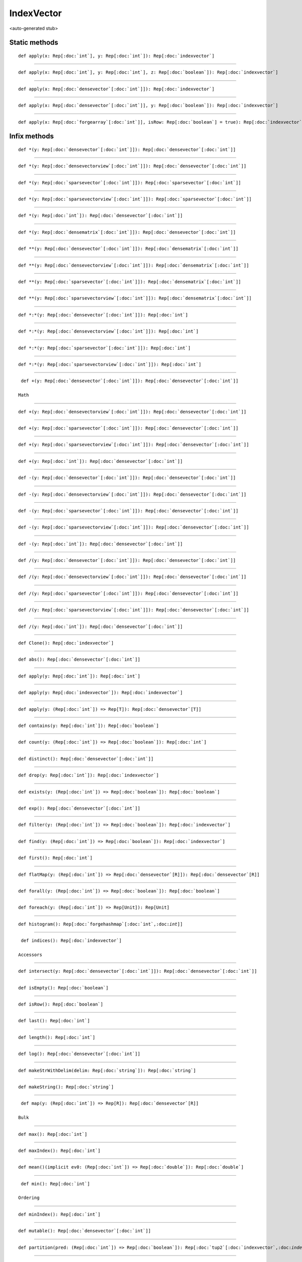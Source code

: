 
.. role:: black
.. role:: gray
.. role:: silver
.. role:: white
.. role:: maroon
.. role:: red
.. role:: fuchsia
.. role:: pink
.. role:: orange
.. role:: yellow
.. role:: lime
.. role:: green
.. role:: olive
.. role:: teal
.. role:: cyan
.. role:: aqua
.. role:: blue
.. role:: navy
.. role:: purple

.. _IndexVector:

IndexVector
===========

<auto-generated stub>

Static methods
--------------

.. parsed-literal::

  :maroon:`def` apply(x: Rep[:doc:`int`], y: Rep[:doc:`int`]): Rep[:doc:`indexvector`]




*********

.. parsed-literal::

  :maroon:`def` apply(x: Rep[:doc:`int`], y: Rep[:doc:`int`], z: Rep[:doc:`boolean`]): Rep[:doc:`indexvector`]




*********

.. parsed-literal::

  :maroon:`def` apply(x: Rep[:doc:`densevector`\[:doc:`int`\]]): Rep[:doc:`indexvector`]




*********

.. parsed-literal::

  :maroon:`def` apply(x: Rep[:doc:`densevector`\[:doc:`int`\]], y: Rep[:doc:`boolean`]): Rep[:doc:`indexvector`]




*********

.. parsed-literal::

  :maroon:`def` apply(x: Rep[:doc:`forgearray`\[:doc:`int`\]], isRow: Rep[:doc:`boolean`] = true): Rep[:doc:`indexvector`]




Infix methods
-------------

.. parsed-literal::

  :maroon:`def` \*(y: Rep[:doc:`densevector`\[:doc:`int`\]]): Rep[:doc:`densevector`\[:doc:`int`\]]




*********

.. parsed-literal::

  :maroon:`def` \*(y: Rep[:doc:`densevectorview`\[:doc:`int`\]]): Rep[:doc:`densevector`\[:doc:`int`\]]




*********

.. parsed-literal::

  :maroon:`def` \*(y: Rep[:doc:`sparsevector`\[:doc:`int`\]]): Rep[:doc:`sparsevector`\[:doc:`int`\]]




*********

.. parsed-literal::

  :maroon:`def` \*(y: Rep[:doc:`sparsevectorview`\[:doc:`int`\]]): Rep[:doc:`sparsevector`\[:doc:`int`\]]




*********

.. parsed-literal::

  :maroon:`def` \*(y: Rep[:doc:`int`]): Rep[:doc:`densevector`\[:doc:`int`\]]




*********

.. parsed-literal::

  :maroon:`def` \*(y: Rep[:doc:`densematrix`\[:doc:`int`\]]): Rep[:doc:`densevector`\[:doc:`int`\]]




*********

.. parsed-literal::

  :maroon:`def` \*\*(y: Rep[:doc:`densevector`\[:doc:`int`\]]): Rep[:doc:`densematrix`\[:doc:`int`\]]




*********

.. parsed-literal::

  :maroon:`def` \*\*(y: Rep[:doc:`densevectorview`\[:doc:`int`\]]): Rep[:doc:`densematrix`\[:doc:`int`\]]




*********

.. parsed-literal::

  :maroon:`def` \*\*(y: Rep[:doc:`sparsevector`\[:doc:`int`\]]): Rep[:doc:`densematrix`\[:doc:`int`\]]




*********

.. parsed-literal::

  :maroon:`def` \*\*(y: Rep[:doc:`sparsevectorview`\[:doc:`int`\]]): Rep[:doc:`densematrix`\[:doc:`int`\]]




*********

.. parsed-literal::

  :maroon:`def` \*:\*(y: Rep[:doc:`densevector`\[:doc:`int`\]]): Rep[:doc:`int`]




*********

.. parsed-literal::

  :maroon:`def` \*:\*(y: Rep[:doc:`densevectorview`\[:doc:`int`\]]): Rep[:doc:`int`]




*********

.. parsed-literal::

  :maroon:`def` \*:\*(y: Rep[:doc:`sparsevector`\[:doc:`int`\]]): Rep[:doc:`int`]




*********

.. parsed-literal::

  :maroon:`def` \*:\*(y: Rep[:doc:`sparsevectorview`\[:doc:`int`\]]): Rep[:doc:`int`]




*********

.. parsed-literal::

  :maroon:`def` +(y: Rep[:doc:`densevector`\[:doc:`int`\]]): Rep[:doc:`densevector`\[:doc:`int`\]]

 Math 


*********

.. parsed-literal::

  :maroon:`def` +(y: Rep[:doc:`densevectorview`\[:doc:`int`\]]): Rep[:doc:`densevector`\[:doc:`int`\]]




*********

.. parsed-literal::

  :maroon:`def` +(y: Rep[:doc:`sparsevector`\[:doc:`int`\]]): Rep[:doc:`densevector`\[:doc:`int`\]]




*********

.. parsed-literal::

  :maroon:`def` +(y: Rep[:doc:`sparsevectorview`\[:doc:`int`\]]): Rep[:doc:`densevector`\[:doc:`int`\]]




*********

.. parsed-literal::

  :maroon:`def` +(y: Rep[:doc:`int`]): Rep[:doc:`densevector`\[:doc:`int`\]]




*********

.. parsed-literal::

  :maroon:`def` -(y: Rep[:doc:`densevector`\[:doc:`int`\]]): Rep[:doc:`densevector`\[:doc:`int`\]]




*********

.. parsed-literal::

  :maroon:`def` -(y: Rep[:doc:`densevectorview`\[:doc:`int`\]]): Rep[:doc:`densevector`\[:doc:`int`\]]




*********

.. parsed-literal::

  :maroon:`def` -(y: Rep[:doc:`sparsevector`\[:doc:`int`\]]): Rep[:doc:`densevector`\[:doc:`int`\]]




*********

.. parsed-literal::

  :maroon:`def` -(y: Rep[:doc:`sparsevectorview`\[:doc:`int`\]]): Rep[:doc:`densevector`\[:doc:`int`\]]




*********

.. parsed-literal::

  :maroon:`def` -(y: Rep[:doc:`int`]): Rep[:doc:`densevector`\[:doc:`int`\]]




*********

.. parsed-literal::

  :maroon:`def` \/(y: Rep[:doc:`densevector`\[:doc:`int`\]]): Rep[:doc:`densevector`\[:doc:`int`\]]




*********

.. parsed-literal::

  :maroon:`def` \/(y: Rep[:doc:`densevectorview`\[:doc:`int`\]]): Rep[:doc:`densevector`\[:doc:`int`\]]




*********

.. parsed-literal::

  :maroon:`def` \/(y: Rep[:doc:`sparsevector`\[:doc:`int`\]]): Rep[:doc:`densevector`\[:doc:`int`\]]




*********

.. parsed-literal::

  :maroon:`def` \/(y: Rep[:doc:`sparsevectorview`\[:doc:`int`\]]): Rep[:doc:`densevector`\[:doc:`int`\]]




*********

.. parsed-literal::

  :maroon:`def` \/(y: Rep[:doc:`int`]): Rep[:doc:`densevector`\[:doc:`int`\]]




*********

.. parsed-literal::

  :maroon:`def` Clone(): Rep[:doc:`indexvector`]




*********

.. parsed-literal::

  :maroon:`def` abs(): Rep[:doc:`densevector`\[:doc:`int`\]]




*********

.. parsed-literal::

  :maroon:`def` apply(y: Rep[:doc:`int`]): Rep[:doc:`int`]




*********

.. parsed-literal::

  :maroon:`def` apply(y: Rep[:doc:`indexvector`]): Rep[:doc:`indexvector`]




*********

.. parsed-literal::

  :maroon:`def` apply(y: (Rep[:doc:`int`]) => Rep[T]): Rep[:doc:`densevector`\[T\]]




*********

.. parsed-literal::

  :maroon:`def` contains(y: Rep[:doc:`int`]): Rep[:doc:`boolean`]




*********

.. parsed-literal::

  :maroon:`def` count(y: (Rep[:doc:`int`]) => Rep[:doc:`boolean`]): Rep[:doc:`int`]




*********

.. parsed-literal::

  :maroon:`def` distinct(): Rep[:doc:`densevector`\[:doc:`int`\]]




*********

.. parsed-literal::

  :maroon:`def` drop(y: Rep[:doc:`int`]): Rep[:doc:`indexvector`]




*********

.. parsed-literal::

  :maroon:`def` exists(y: (Rep[:doc:`int`]) => Rep[:doc:`boolean`]): Rep[:doc:`boolean`]




*********

.. parsed-literal::

  :maroon:`def` exp(): Rep[:doc:`densevector`\[:doc:`int`\]]




*********

.. parsed-literal::

  :maroon:`def` filter(y: (Rep[:doc:`int`]) => Rep[:doc:`boolean`]): Rep[:doc:`indexvector`]




*********

.. parsed-literal::

  :maroon:`def` find(y: (Rep[:doc:`int`]) => Rep[:doc:`boolean`]): Rep[:doc:`indexvector`]




*********

.. parsed-literal::

  :maroon:`def` first(): Rep[:doc:`int`]




*********

.. parsed-literal::

  :maroon:`def` flatMap(y: (Rep[:doc:`int`]) => Rep[:doc:`densevector`\[R\]]): Rep[:doc:`densevector`\[R\]]




*********

.. parsed-literal::

  :maroon:`def` forall(y: (Rep[:doc:`int`]) => Rep[:doc:`boolean`]): Rep[:doc:`boolean`]




*********

.. parsed-literal::

  :maroon:`def` foreach(y: (Rep[:doc:`int`]) => Rep[Unit]): Rep[Unit]




*********

.. parsed-literal::

  :maroon:`def` histogram(): Rep[:doc:`forgehashmap`\[:doc:`int`,:doc:`int`\]]




*********

.. parsed-literal::

  :maroon:`def` indices(): Rep[:doc:`indexvector`]

 Accessors 


*********

.. parsed-literal::

  :maroon:`def` intersect(y: Rep[:doc:`densevector`\[:doc:`int`\]]): Rep[:doc:`densevector`\[:doc:`int`\]]




*********

.. parsed-literal::

  :maroon:`def` isEmpty(): Rep[:doc:`boolean`]




*********

.. parsed-literal::

  :maroon:`def` isRow(): Rep[:doc:`boolean`]




*********

.. parsed-literal::

  :maroon:`def` last(): Rep[:doc:`int`]




*********

.. parsed-literal::

  :maroon:`def` length(): Rep[:doc:`int`]




*********

.. parsed-literal::

  :maroon:`def` log(): Rep[:doc:`densevector`\[:doc:`int`\]]




*********

.. parsed-literal::

  :maroon:`def` makeStrWithDelim(delim: Rep[:doc:`string`]): Rep[:doc:`string`]




*********

.. parsed-literal::

  :maroon:`def` makeString(): Rep[:doc:`string`]




*********

.. parsed-literal::

  :maroon:`def` map(y: (Rep[:doc:`int`]) => Rep[R]): Rep[:doc:`densevector`\[R\]]

 Bulk 


*********

.. parsed-literal::

  :maroon:`def` max(): Rep[:doc:`int`]




*********

.. parsed-literal::

  :maroon:`def` maxIndex(): Rep[:doc:`int`]




*********

.. parsed-literal::

  :maroon:`def` mean()(:maroon:`implicit` ev0: (Rep[:doc:`int`]) => Rep[:doc:`double`]): Rep[:doc:`double`]




*********

.. parsed-literal::

  :maroon:`def` min(): Rep[:doc:`int`]

 Ordering 


*********

.. parsed-literal::

  :maroon:`def` minIndex(): Rep[:doc:`int`]




*********

.. parsed-literal::

  :maroon:`def` mutable(): Rep[:doc:`densevector`\[:doc:`int`\]]




*********

.. parsed-literal::

  :maroon:`def` partition(pred: (Rep[:doc:`int`]) => Rep[:doc:`boolean`]): Rep[:doc:`tup2`\[:doc:`indexvector`,:doc:`indexvector`\]]




*********

.. parsed-literal::

  :maroon:`def` pprint(): Rep[Unit]




*********

.. parsed-literal::

  :maroon:`def` prefixSum(): Rep[:doc:`densevector`\[:doc:`int`\]]




*********

.. parsed-literal::

  :maroon:`def` prod(): Rep[:doc:`int`]




*********

.. parsed-literal::

  :maroon:`def` reduce(y: (Rep[:doc:`int`],Rep[:doc:`int`]) => Rep[:doc:`int`]): Rep[:doc:`int`]




*********

.. parsed-literal::

  :maroon:`def` replicate(y: Rep[:doc:`int`], z: Rep[:doc:`int`]): Rep[:doc:`densematrix`\[:doc:`int`\]]




*********

.. parsed-literal::

  :maroon:`def` scanLeft(zero: Rep[R])(z: (Rep[R],Rep[:doc:`int`]) => Rep[R]): Rep[:doc:`densevector`\[R\]]




*********

.. parsed-literal::

  :maroon:`def` scanRight(zero: Rep[R])(z: (Rep[:doc:`int`],Rep[R]) => Rep[R]): Rep[:doc:`densevector`\[R\]]




*********

.. parsed-literal::

  :maroon:`def` slice(start: Rep[:doc:`int`], end: Rep[:doc:`int`]): Rep[:doc:`indexvector`]




*********

.. parsed-literal::

  :maroon:`def` stddev()(:maroon:`implicit` ev0: (Rep[:doc:`int`]) => Rep[:doc:`double`]): Rep[:doc:`double`]




*********

.. parsed-literal::

  :maroon:`def` sum(): Rep[:doc:`int`]




*********

.. parsed-literal::

  :maroon:`def` t(): Rep[:doc:`indexvector`]




*********

.. parsed-literal::

  :maroon:`def` take(y: Rep[:doc:`int`]): Rep[:doc:`indexvector`]




*********

.. parsed-literal::

  :maroon:`def` toArray(): Rep[:doc:`forgearray`\[:doc:`int`\]]

 Data exchange 


*********

.. parsed-literal::

  :maroon:`def` toBoolean()(:maroon:`implicit` ev0: (Rep[:doc:`int`]) => Rep[:doc:`boolean`]): Rep[:doc:`densevector`\[:doc:`boolean`\]]

 Conversions 


*********

.. parsed-literal::

  :maroon:`def` toDense(): Rep[:doc:`densevector`\[:doc:`int`\]]




*********

.. parsed-literal::

  :maroon:`def` toDouble()(:maroon:`implicit` ev0: (Rep[:doc:`int`]) => Rep[:doc:`double`]): Rep[:doc:`densevector`\[:doc:`double`\]]




*********

.. parsed-literal::

  :maroon:`def` toFloat()(:maroon:`implicit` ev0: (Rep[:doc:`int`]) => Rep[:doc:`float`]): Rep[:doc:`densevector`\[:doc:`float`\]]




*********

.. parsed-literal::

  :maroon:`def` toInt()(:maroon:`implicit` ev0: (Rep[:doc:`int`]) => Rep[:doc:`int`]): Rep[:doc:`densevector`\[:doc:`int`\]]




*********

.. parsed-literal::

  :maroon:`def` toString(): Rep[:doc:`string`]




*********

.. parsed-literal::

  :maroon:`def` variance()(:maroon:`implicit` ev0: (Rep[:doc:`int`]) => Rep[:doc:`double`]): Rep[:doc:`double`]




*********

.. parsed-literal::

  :maroon:`def` zip(y: Rep[:doc:`densevector`\[B\]])(z: (Rep[:doc:`int`],Rep[B]) => Rep[R]): Rep[:doc:`densevector`\[R\]]




*********

.. parsed-literal::

  :maroon:`def` zip(y: Rep[:doc:`densevectorview`\[B\]])(z: (Rep[:doc:`int`],Rep[B]) => Rep[R]): Rep[:doc:`densevector`\[R\]]




Implicit methods
----------------

.. parsed-literal::

  :maroon:`def` chainIndexToDenseIntOps(self: Rep[:doc:`indexvector`]): DenseVectorDenseVectorIntOpsCls




*********

.. parsed-literal::

  :maroon:`def` chainIndexToDenseOps(self: Rep[:doc:`indexvector`]): DenseVectorDenseVectorOpsCls[Int]




*********

.. parsed-literal::

  :maroon:`def` indexToDense(self: Rep[:doc:`indexvector`]): Rep[:doc:`densevector`\[:doc:`int`\]]




Related methods
---------------

.. parsed-literal::

  :maroon:`def` \_\_equal(self: Rep[:doc:`indexvector`], y: Rep[:doc:`indexvector`]): Rep[:doc:`boolean`]




*********

.. parsed-literal::

  :maroon:`def` \_\_equal(self: Rep[:doc:`indexvector`], y: Rep[:doc:`densevector`\[:doc:`int`\]]): Rep[:doc:`boolean`]




*********

.. parsed-literal::

  :maroon:`def` flatten(inds: Tuple2[Rep[:doc:`int`],Rep[:doc:`int`]], dims: Tuple2[Rep[:doc:`int`],Rep[:doc:`int`]]): Rep[:doc:`int`]




*********

.. parsed-literal::

  :maroon:`def` flatten(inds: Tuple3[Rep[:doc:`int`],Rep[:doc:`int`],Rep[:doc:`int`]], dims: Tuple3[Rep[:doc:`int`],Rep[:doc:`int`],Rep[:doc:`int`]]): Rep[:doc:`int`]




*********

.. parsed-literal::

  :maroon:`def` flatten(inds: Tuple4[Rep[:doc:`int`],Rep[:doc:`int`],Rep[:doc:`int`],Rep[:doc:`int`]], dims: Tuple4[Rep[:doc:`int`],Rep[:doc:`int`],Rep[:doc:`int`],Rep[:doc:`int`]]): Rep[:doc:`int`]




*********

.. parsed-literal::

  :maroon:`def` flatten(inds: Tuple5[Rep[:doc:`int`],Rep[:doc:`int`],Rep[:doc:`int`],Rep[:doc:`int`],Rep[:doc:`int`]], dims: Tuple5[Rep[:doc:`int`],Rep[:doc:`int`],Rep[:doc:`int`],Rep[:doc:`int`],Rep[:doc:`int`]]): Rep[:doc:`int`]




*********

.. parsed-literal::

  :maroon:`def` flatten(inds: Tuple6[Rep[:doc:`int`],Rep[:doc:`int`],Rep[:doc:`int`],Rep[:doc:`int`],Rep[:doc:`int`],Rep[:doc:`int`]], dims: Tuple6[Rep[:doc:`int`],Rep[:doc:`int`],Rep[:doc:`int`],Rep[:doc:`int`],Rep[:doc:`int`],Rep[:doc:`int`]]): Rep[:doc:`int`]




*********

.. parsed-literal::

  :maroon:`def` indexvector\_fromarray(x: Rep[:doc:`forgearray`\[:doc:`int`\]], y: Rep[:doc:`boolean`]): Rep[:doc:`indexvector`]




*********

.. parsed-literal::

  :maroon:`def` unflatten(i: Rep[:doc:`int`], dims: Tuple2[Rep[:doc:`int`],Rep[:doc:`int`]]): Tuple2[Rep[:doc:`int`],Rep[:doc:`int`]]




*********

.. parsed-literal::

  :maroon:`def` unflatten(i: Rep[:doc:`int`], dims: Tuple3[Rep[:doc:`int`],Rep[:doc:`int`],Rep[:doc:`int`]]): Tuple3[Rep[:doc:`int`],Rep[:doc:`int`],Rep[:doc:`int`]]




*********

.. parsed-literal::

  :maroon:`def` unflatten(i: Rep[:doc:`int`], dims: Tuple4[Rep[:doc:`int`],Rep[:doc:`int`],Rep[:doc:`int`],Rep[:doc:`int`]]): Tuple4[Rep[:doc:`int`],Rep[:doc:`int`],Rep[:doc:`int`],Rep[:doc:`int`]]




*********

.. parsed-literal::

  :maroon:`def` unflatten(i: Rep[:doc:`int`], dims: Tuple5[Rep[:doc:`int`],Rep[:doc:`int`],Rep[:doc:`int`],Rep[:doc:`int`],Rep[:doc:`int`]]): Tuple5[Rep[:doc:`int`],Rep[:doc:`int`],Rep[:doc:`int`],Rep[:doc:`int`],Rep[:doc:`int`]]




*********

.. parsed-literal::

  :maroon:`def` unflatten(i: Rep[:doc:`int`], dims: Tuple6[Rep[:doc:`int`],Rep[:doc:`int`],Rep[:doc:`int`],Rep[:doc:`int`],Rep[:doc:`int`],Rep[:doc:`int`]]): Tuple6[Rep[:doc:`int`],Rep[:doc:`int`],Rep[:doc:`int`],Rep[:doc:`int`],Rep[:doc:`int`],Rep[:doc:`int`]]




